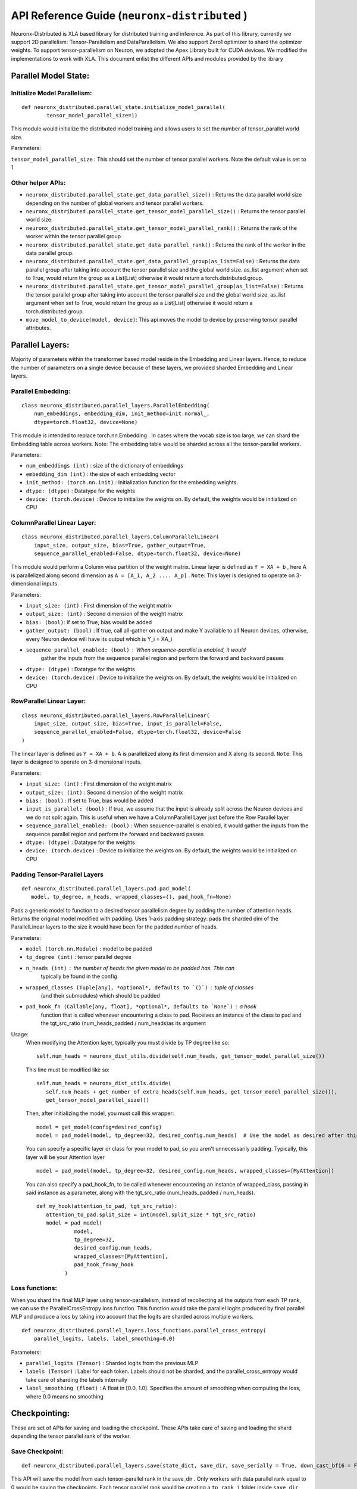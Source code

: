 .. _api_guide:

API Reference Guide (``neuronx-distributed`` )
======================================================================

Neuronx-Distributed is XLA based library for distributed training and inference.
As part of this library, currently we support 2D parallelism: Tensor-Parallelism 
and DataParallelism. We also support Zero1 optimizer to shard the optimizer weights.
To support tensor-parallelism on Neuron, we adopted the Apex Library
built for CUDA devices. We modified the implementations to work with
XLA. This document enlist the different APIs and modules provided by the library

Parallel Model State:
^^^^^^^^^^^^^^^^^^^^^

Initialize Model Parallelism:
'''''''''''''''''''''''''''''

::

   def neuronx_distributed.parallel_state.initialize_model_parallel(
           tensor_model_parallel_size=1)

This module would initialize the distributed model training and allows
users to set the number of tensor_parallel world size.

Parameters:
           

``tensor_model_parallel_size`` : This should set the number of tensor
parallel workers. Note the default value is set to 1

Other helper APIs:
''''''''''''''''''

-  ``neuronx_distributed.parallel_state.get_data_parallel_size()`` :
   Returns the data parallel world size depending on the number of
   global workers and tensor parallel workers.
-  ``neuronx_distributed.parallel_state.get_tensor_model_parallel_size()``
   : Returns the tensor parallel world size.
-  ``neuronx_distributed.parallel_state.get_tensor_model_parallel_rank()``
   : Returns the rank of the worker within the tensor parallel group
-  ``neuronx_distributed.parallel_state.get_data_parallel_rank()`` :
   Returns the rank of the worker in the data parallel group.
-  ``neuronx_distributed.parallel_state.get_data_parallel_group(as_list=False)``
   : Returns the data parallel group after taking into account the
   tensor parallel size and the global world size. as_list argument when
   set to True, would return the group as a List[List] otherwise it
   would return a torch.distributed.group.
-  ``neuronx_distributed.parallel_state.get_tensor_model_parallel_group(as_list=False)``
   : Returns the tensor parallel group after taking into account the
   tensor parallel size and the global world size. as_list argument when
   set to True, would return the group as a List[List] otherwise it
   would return a torch.distributed.group.
- ``move_model_to_device(model, device)``: This api moves the model to device by 
  preserving tensor parallel attributes.

Parallel Layers:
^^^^^^^^^^^^^^^^

Majority of parameters within the transformer based model reside in the
Embedding and Linear layers. Hence, to reduce the number of parameters
on a single device because of these layers, we provided sharded
Embedding and Linear layers.

Parallel Embedding:
'''''''''''''''''''

::

   class neuronx_distributed.parallel_layers.ParallelEmbedding(
       num_embeddings, embedding_dim, init_method=init.normal_,
       dtype=torch.float32, device=None)

This module is intended to replace torch.nn.Embedding . In cases where
the vocab size is too large, we can shard the Embedding table across
workers. Note: The embedding table would be sharded across all the
tensor-parallel workers.

.. _parameters-1:

Parameters:
           

-  ``num_embeddings (int)`` : size of the dictionary of embeddings
-  ``embedding_dim (int)`` : the size of each embedding vector
-  ``init_method: (torch.nn.init)`` : Initialization function for the
   embedding weights.
-  ``dtype: (dtype)`` : Datatype for the weights
-  ``device: (torch.device)`` : Device to initialize the weights on. By
   default, the weights would be initialized on CPU

ColumnParallel Linear Layer:
''''''''''''''''''''''''''''

::

   class neuronx_distributed.parallel_layers.ColumnParallelLinear(
       input_size, output_size, bias=True, gather_output=True,
       sequence_parallel_enabled=False, dtype=torch.float32, device=None)

This module would perform a Column wise partition of the weight matrix.
Linear layer is defined as ``Y = XA + b`` , here A is parallelized along
second dimension as ``A = [A_1, A_2 .... A_p]`` . ``Note``: This layer
is designed to operate on 3-dimensional inputs.

.. _parameters-2:

Parameters:
           

-  ``input_size: (int)`` : First dimension of the weight matrix
-  ``output_size: (int)`` : Second dimension of the weight matrix
-  ``bias: (bool)``: If set to True, bias would be added
-  ``gather_output: (bool)`` : If true, call all-gather on output and
   make Y available to all Neuron devices, otherwise, every Neuron
   device will have its output which is Y_i = XA_i
- ``sequence_parallel_enabled: (bool)`` : When sequence-parallel is enabled, it would
   gather the inputs from the sequence parallel region and perform the forward and backward
   passes
-  ``dtype: (dtype)`` : Datatype for the weights
-  ``device: (torch.device)`` : Device to initialize the weights on. By
   default, the weights would be initialized on CPU

RowParallel Linear Layer:
'''''''''''''''''''''''''

::

   class neuronx_distributed.parallel_layers.RowParallelLinear(
       input_size, output_size, bias=True, input_is_parallel=False,
       sequence_parallel_enabled=False, dtype=torch.float32, device=False
   )

The linear layer is defined as ``Y = XA + b``. A is parallelized along
its first dimension and X along its second. ``Note``: This layer is
designed to operate on 3-dimensional inputs.

.. _parameters-3:

Parameters:
           

-  ``input_size: (int)`` : First dimension of the weight matrix
-  ``output_size: (int)`` : Second dimension of the weight matrix
-  ``bias: (bool)`` : If set to True, bias would be added
-  ``input_is_parallel: (bool)`` : If true, we assume that the input is
   already split across the Neuron devices and we do not split again.
   This is useful when we have a ColumnParallel Layer just before the
   Row Parallel layer
-  ``sequence_parallel_enabled: (bool)`` : When sequence-parallel is enabled, it would
   gather the inputs from the sequence parallel region and perform the forward and backward
   passes
-  ``dtype: (dtype)`` : Datatype for the weights
-  ``device: (torch.device)`` : Device to initialize the weights on. By
   default, the weights would be initialized on CPU


Padding Tensor-Parallel Layers
''''''''''''''''''''''''''''''

::

   def neuronx_distributed.parallel_layers.pad.pad_model(
      model, tp_degree, n_heads, wrapped_classes=(), pad_hook_fn=None)


Pads a generic model to function to a desired tensor parallelism degree by padding the 
number of attention heads. Returns the original model modified with padding.
Uses 1-axis padding strategy: pads the sharded dim of the ParallelLinear layers to the 
size it would have been for the padded number of heads.

.. _parameters-4:

Parameters:

- ``model (torch.nn.Module)`` : model to be padded
- ``tp_degree (int)`` : tensor parallel degree
- ``n_heads (int)`` : the number of heads the given model to be padded has. This can 
   typically be found in the config
- ``wrapped_classes (Tuple[any], *optional*, defaults to `()`)`` : tuple of classes
   (and their submodules) which should be padded
- ``pad_hook_fn (Callable[any, float], *optional*, defaults to `None`)`` : a hook
   function that is called whenever encountering a class to pad. Receives an instance
   of the class to pad and the tgt_src_ratio (num_heads_padded / num_heads)as its argument

Usage:
   When modifying the Attention layer, typically you must divide by TP degree like so:
   ::
      self.num_heads = neuronx_dist_utils.divide(self.num_heads, get_tensor_model_parallel_size())

   This line must be modified like so:
   ::
      self.num_heads = neuronx_dist_utils.divide(
         self.num_heads + get_number_of_extra_heads(self.num_heads, get_tensor_model_parallel_size()),
         get_tensor_model_parallel_size())

   Then, after initializing the model, you must call this wrapper:
   ::
      model = get_model(config=desired_config)
      model = pad_model(model, tp_degree=32, desired_config.num_heads)  # Use the model as desired after this point

   You can specify a specific layer or class for your model to pad, so you aren't unnecessarily padding.
   Typically, this layer will be your Attention layer
   ::
      model = pad_model(model, tp_degree=32, desired_config.num_heads, wrapped_classes=[MyAttention])

   You can also specify a pad_hook_fn, to be called whenever encountering an instance of wrapped_class,
   passing in said instance as a parameter, along with the tgt_src_ratio (num_heads_padded / num_heads).
   ::
      def my_hook(attention_to_pad, tgt_src_ratio):
         attention_to_pad.split_size = int(model.split_size * tgt_src_ratio)
         model = pad_model(
                  model,
                  tp_degree=32,
                  desired_config.num_heads,
                  wrapped_classes=[MyAttention],
                  pad_hook_fn=my_hook
               )


Loss functions:
''''''''''''''''''

When you shard the final MLP layer using tensor-parallelism, instead of 
recollecting all the outputs from each TP rank, we can use the 
ParallelCrossEntropy loss function. This function would take the parallel 
logits produced by final parallel MLP and produce a loss by taking into 
account that the logits are sharded across multiple workers.


::

   def neuronx_distributed.parallel_layers.loss_functions.parallel_cross_entropy(
       parallel_logits, labels, label_smoothing=0.0)

.. _parameters-6:

Parameters:
           

-  ``parallel_logits (Tensor)`` : Sharded logits from the previous MLP
-  ``labels (Tensor)`` : Label for each token. Labels should not be sharded,
   and the parallel_cross_entropy would take care of sharding the labels internally
-  ``label_smoothing (float)`` : A float in [0.0, 1.0]. Specifies the amount of 
   smoothing when computing the loss, where 0.0 means no smoothing


Checkpointing:
^^^^^^^^^^^^^^

These are set of APIs for saving and loading the checkpoint. These APIs
take care of saving and loading the shard depending the tensor parallel
rank of the worker.

Save Checkpoint:
''''''''''''''''

::

   def neuronx_distributed.parallel_layers.save(state_dict, save_dir, save_serially = True, down_cast_bf16 = False)

This API will save the model from each tensor-parallel rank in the
save_dir . Only workers with data parallel rank equal to 0 would be
saving the checkpoints. Each tensor parallel rank would be creating a
``tp_rank_i`` folder inside ``save_dir`` and each ones saves its shard
in the ``tp_rank_i`` folder.

.. _parameters-4:

Parameters:
           

-  ``state_dict: (dict)`` : Model state dict. Its the same dict that you
   would save using torch.save
-  ``save_dir: (str)`` : Model save directory.
- ``save_serially: (bool)``: This flag would save checkpoints one data-parallel rank at a time.
   This is particularly useful when we are checkpointing large models.
- ``down_cast_bf16: (bool)``: This flag would downcast the state_dict to bf16 before saving.

Load Checkpoint
'''''''''''''''

::

   def neuronx_distributed.parallel_layers.load(
       load_dir, model=None, model_key='model', sharded=True)

This API will automatically load checkpoint depending on the tensor
parallel rank. For large models, one should pass the model object to the
load API to load the weights directly into the model. This could avoid
host OOM, as the load API would load the checkpoints for one tensor
parallel rank at a time.

.. _parameters-5:

Parameters:
           

-  ``load_dir: (str)`` : Directory where the checkpoint is saved.
-  ``model``: (torch.nn.Module): Model object
-  ``model_key: (str)`` :The model key used when saving the model in the
   state_dict.
-  ``sharded: (bool)`` : If the checkpoint is not sharded, pass False.
   This is useful (especially during inference) when the model is
   trained using a different strategy and you end up saving a single
   unsharded checkpoint. You can then load this unsharded checkpoint
   onto the sharded model. When this attribute is set to ``False`` , it
   is necessary to pass the model object. Note: The keys in the
   state-dict should have the same name as in the model object, else it
   would raise an error.

Gradient Clipping:
''''''''''''''''''

With tensor parallelism, we need to handle the gradient clipping as we
have to accumulate the total norm from all the tensor parallel ranks.
This should be handled by the following API

::

   def neuronx_distributed.parallel_layers.clip_grad_norm(
       parameters, max_norm, norm_type=2)

.. _parameters-6:

Parameters:
           

-  ``parameters (Iterable[Tensor] or Tensor)`` : an iterable of Tensors
   or a single Tensor that will have gradients normalized
-  ``max_norm (float or int)`` :max norm of the gradients
-  ``norm_type (float or int)`` : type of the used p-norm. Can be ‘inf’
   for infinity norm.

Neuron Zero1 Optimizer:
'''''''''''''''''''''''

In Neuronx-Distributed, we built a wrapper on the Zero1-Optimizer present in torch-xla.

::
   class NeuronZero1Optimizer(Zero1Optimizer)

This wrapper takes into account the tensor-parallel degree and computes the grad-norm 
accordingly. It also provides two APIs: save_sharded_state_dict and load_sharded_state_dict.
As the size of the model grows, saving the optimizer state from a single rank can result in OOMs.
Hence, the api to save_sharded_state_dict can allow saving states from each data-parallel rank. To
load this sharded optimizer state, there is a corresponding load_sharded_state_dict that allows each 
rank to pick its corresponding shard from the checkpoint directory.

:: 

   optimizer_grouped_parameters = [
        {
            "params": [
                p for n, p in param_optimizer if not any(nd in n for nd in no_decay)
            ],
            "weight_decay": 0.01,
        },
        {
            "params": [
                p for n, p in param_optimizer if any(nd in n for nd in no_decay)
            ],
            "weight_decay": 0.0,
        },
   ]

   optimizer = NeuronZero1Optimizer(
        optimizer_grouped_parameters,
        AdamW,
        lr=flags.lr,
        pin_layout=False,
        sharding_groups=parallel_state.get_data_parallel_group(as_list=True),
        grad_norm_groups=parallel_state.get_tensor_model_parallel_group(as_list=True),
    )

The interface is same as Zero1Optimizer in torch-xla

::
   save_sharded_state_dict(output_dir, save_serially = True)

.. _parameters-7:

Parameters:
           

-  ``output_dir (str)`` : Checkpoint directory where the sharded optimizer states need to be saved
-  ``save_serially (bool)`` : Whether to save the states one data-parallel rank at a time. This is
    especially useful when we want to checkpoint large models.

::
   load_sharded_state_dict(output_dir, num_workers_per_step = 8)

.. _parameters-8:

Parameters:
           

-  ``output_dir (str)`` : Checkpoint directory where the sharded optimizer states are saved
-  ``num_workers_per_step (int)`` : This argument controls how many workers are doing model load
   in parallel.


Model Trace:
^^^^^^^^^^^^

We can use the tensor parallel layers to perform large model inference
too. For performing inference, we can re-use the Parallel model built
above for training and then use the trace APIs provided by the
neuronx_distributed package to trace it for inference. One can use the
following set of APIs for running distributed inference:

::

   def neuronx_distributed.trace.parallel_model_trace(func, inputs, tp_degree=1)

This API would launch tensor parallel workers, where each worker would
trace its own model. These traced models would be wrapped with a single
TensorParallelModel module which can then be used like any other traced
model.

.. _parameters-9:

Parameters:
           

-  ``func : (Function)``: This is a function that returns a ``Model``
   object and a dictionary of states. The ``parallel_model_trace`` API would call this function
   inside each worker and run trace against them. Note: This differs
   from the ``torch_neuronx.trace`` where the ``torch_neuronx.trace``
   requires a model object to be passed.
-  ``inputs: (torch tensors)`` : The inputs that needs to be passed to
   the model.
-  ``tp_degree: (int)`` : How many devices to be used when performing
   tensor parallel sharding

Trace Model Save/Load:
^^^^^^^^^^^^^^^^^^^^^^

Save:
'''''

::

   def neuronx_distributed.trace.parallel_model_save(model, save_dir)

This API should save the traced model in save_dir . Each shard would be
saved in its respective directory inside the save_dir. Parameters:

-  ``model: (TensorParallelModel)`` : Traced model produced using the
   parallel_model_trace api.
-  ``save_dir: (str)`` : The directory where the model would be saved

Load:
'''''

::

   def neuronx_distributed.trace.parallel_model_load(load_dir)

This API will load the sharded traced model into ``TensorParallelModel``
for inference.

.. _parameters-10:

Parameters:
'''''''''''

-  ``load_dir: (str)`` : Directory which contains the traced model.